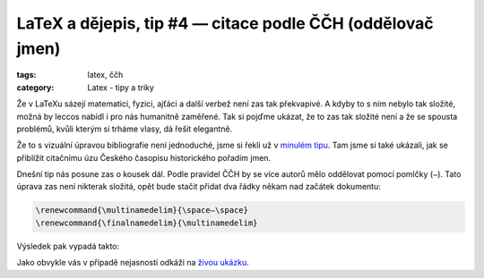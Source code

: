 LaTeX a dějepis, tip #4 — citace podle ČČH (oddělovač jmen)
=============================================================

:tags: latex, ččh
:category: Latex - tipy a triky

.. class:: intro

Že v LaTeXu sázejí matematici, fyzici, ajťáci a další verbež není zas tak překvapivé. A kdyby to s ním nebylo tak složité, možná by leccos nabídl i pro nás humanitně zaměřené. Tak si pojďme ukázat, že to zas tak složité není a že se spousta problémů, kvůli kterým si trháme vlasy, dá řešit elegantně.

Že to s vizuální úpravou bibliografie není jednoduché, jsme si řekli už v `minulém tipu <http://zapisnik.glor.cz/latex-tip-3.html>`_. Tam jsme si také ukázali, jak se přiblížit citačnímu úzu Českého časopisu historického pořadím jmen. 

Dnešní tip nás posune zas o kousek dál. Podle pravidel ČČH by se více autorů mělo oddělovat pomocí pomlčky (``—``). Tato úprava zas není nikterak složitá, opět bude stačit přidat dva řádky někam nad začátek dokumentu:

.. code::

    \renewcommand{\multinamedelim}{\space—\space}
    \renewcommand{\finalnamedelim}{\multinamedelim}
  
Výsledek pak vypadá takto:

.. image:: images/2015-05-26-latex-tip-4/vysledek.png
   :alt: Výsledek s pomlčkou jako oddělovačem
   
Jako obvykle vás v případě nejasností odkáži na `živou ukázku <https://www.overleaf.com/read/pcjmngjdsjyx>`_.